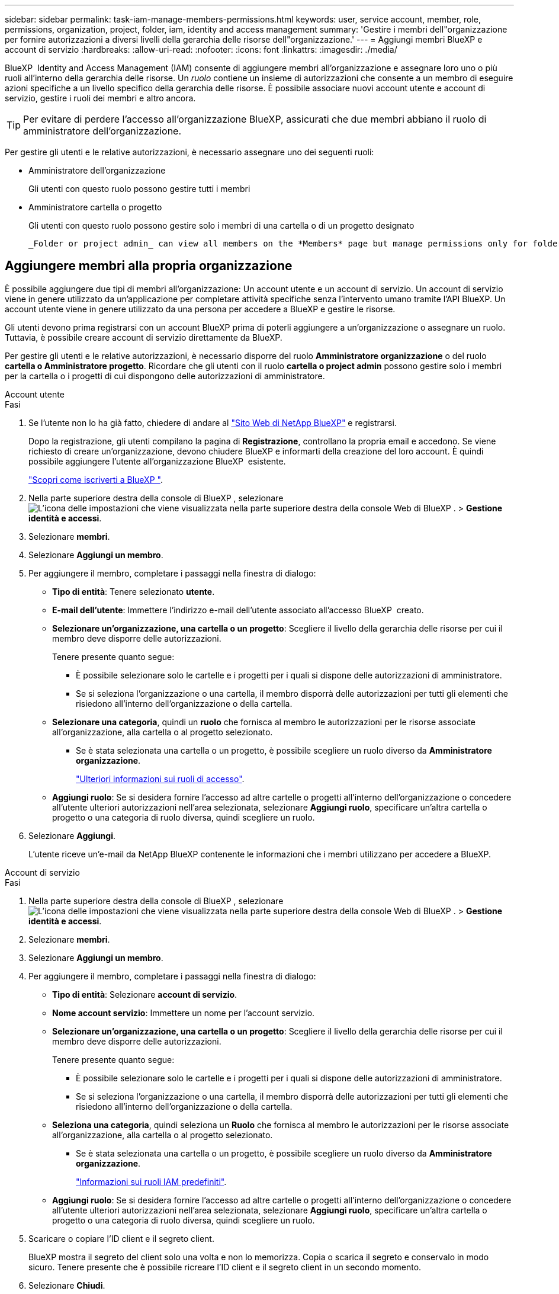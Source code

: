 ---
sidebar: sidebar 
permalink: task-iam-manage-members-permissions.html 
keywords: user, service account, member, role, permissions, organization, project, folder, iam, identity and access management 
summary: 'Gestire i membri dell"organizzazione per fornire autorizzazioni a diversi livelli della gerarchia delle risorse dell"organizzazione.' 
---
= Aggiungi membri BlueXP e account di servizio
:hardbreaks:
:allow-uri-read: 
:nofooter: 
:icons: font
:linkattrs: 
:imagesdir: ./media/


[role="lead"]
BlueXP  Identity and Access Management (IAM) consente di aggiungere membri all'organizzazione e assegnare loro uno o più ruoli all'interno della gerarchia delle risorse. Un _ruolo_ contiene un insieme di autorizzazioni che consente a un membro di eseguire azioni specifiche a un livello specifico della gerarchia delle risorse. È possibile associare nuovi account utente e account di servizio, gestire i ruoli dei membri e altro ancora.


TIP: Per evitare di perdere l'accesso all'organizzazione BlueXP, assicurati che due membri abbiano il ruolo di amministratore dell'organizzazione.

Per gestire gli utenti e le relative autorizzazioni, è necessario assegnare uno dei seguenti ruoli:

* Amministratore dell'organizzazione
+
Gli utenti con questo ruolo possono gestire tutti i membri

* Amministratore cartella o progetto
+
Gli utenti con questo ruolo possono gestire solo i membri di una cartella o di un progetto designato

+
 _Folder or project admin_ can view all members on the *Members* page but manage permissions only for folders and projects they have access to. link:reference-iam-predefined-roles.html[Learn more about the actions that a _Folder or project admin_ can complete].




== Aggiungere membri alla propria organizzazione

È possibile aggiungere due tipi di membri all'organizzazione: Un account utente e un account di servizio. Un account di servizio viene in genere utilizzato da un'applicazione per completare attività specifiche senza l'intervento umano tramite l'API BlueXP. Un account utente viene in genere utilizzato da una persona per accedere a BlueXP e gestire le risorse.

Gli utenti devono prima registrarsi con un account BlueXP prima di poterli aggiungere a un'organizzazione o assegnare un ruolo. Tuttavia, è possibile creare account di servizio direttamente da BlueXP.

Per gestire gli utenti e le relative autorizzazioni, è necessario disporre del ruolo *Amministratore organizzazione* o del ruolo *cartella o Amministratore progetto*. Ricordare che gli utenti con il ruolo *cartella o project admin* possono gestire solo i membri per la cartella o i progetti di cui dispongono delle autorizzazioni di amministratore.

[role="tabbed-block"]
====
.Account utente
--
.Fasi
. Se l'utente non lo ha già fatto, chiedere di andare al https://bluexp.netapp.com/["Sito Web di NetApp BlueXP"^] e registrarsi.
+
Dopo la registrazione, gli utenti compilano la pagina di *Registrazione*, controllano la propria email e accedono. Se viene richiesto di creare un'organizzazione, devono chiudere BlueXP e informarti della creazione del loro account. È quindi possibile aggiungere l'utente all'organizzazione BlueXP  esistente.

+
link:task-sign-up-saas.html["Scopri come iscriverti a BlueXP "].

. Nella parte superiore destra della console di BlueXP , selezionare image:icon-settings-option.png["L'icona delle impostazioni che viene visualizzata nella parte superiore destra della console Web di BlueXP ."] > *Gestione identità e accessi*.
. Selezionare *membri*.
. Selezionare *Aggiungi un membro*.
. Per aggiungere il membro, completare i passaggi nella finestra di dialogo:
+
** *Tipo di entità*: Tenere selezionato *utente*.
** *E-mail dell'utente*: Immettere l'indirizzo e-mail dell'utente associato all'accesso BlueXP  creato.
** *Selezionare un'organizzazione, una cartella o un progetto*: Scegliere il livello della gerarchia delle risorse per cui il membro deve disporre delle autorizzazioni.
+
Tenere presente quanto segue:

+
*** È possibile selezionare solo le cartelle e i progetti per i quali si dispone delle autorizzazioni di amministratore.
*** Se si seleziona l'organizzazione o una cartella, il membro disporrà delle autorizzazioni per tutti gli elementi che risiedono all'interno dell'organizzazione o della cartella.


** *Selezionare una categoria*, quindi un *ruolo* che fornisca al membro le autorizzazioni per le risorse associate all'organizzazione, alla cartella o al progetto selezionato.
+
*** Se è stata selezionata una cartella o un progetto, è possibile scegliere un ruolo diverso da *Amministratore organizzazione*.
+
link:reference-iam-predefined-roles.html["Ulteriori informazioni sui ruoli di accesso"].



** *Aggiungi ruolo*: Se si desidera fornire l'accesso ad altre cartelle o progetti all'interno dell'organizzazione o concedere all'utente ulteriori autorizzazioni nell'area selezionata, selezionare *Aggiungi ruolo*, specificare un'altra cartella o progetto o una categoria di ruolo diversa, quindi scegliere un ruolo.


. Selezionare *Aggiungi*.
+
L'utente riceve un'e-mail da NetApp BlueXP contenente le informazioni che i membri utilizzano per accedere a BlueXP.



--
.Account di servizio
--
.Fasi
. Nella parte superiore destra della console di BlueXP , selezionare image:icon-settings-option.png["L'icona delle impostazioni che viene visualizzata nella parte superiore destra della console Web di BlueXP ."] > *Gestione identità e accessi*.
. Selezionare *membri*.
. Selezionare *Aggiungi un membro*.
. Per aggiungere il membro, completare i passaggi nella finestra di dialogo:
+
** *Tipo di entità*: Selezionare *account di servizio*.
** *Nome account servizio*: Immettere un nome per l'account servizio.
** *Selezionare un'organizzazione, una cartella o un progetto*: Scegliere il livello della gerarchia delle risorse per cui il membro deve disporre delle autorizzazioni.
+
Tenere presente quanto segue:

+
*** È possibile selezionare solo le cartelle e i progetti per i quali si dispone delle autorizzazioni di amministratore.
*** Se si seleziona l'organizzazione o una cartella, il membro disporrà delle autorizzazioni per tutti gli elementi che risiedono all'interno dell'organizzazione o della cartella.


** *Seleziona una categoria*, quindi seleziona un *Ruolo* che fornisca al membro le autorizzazioni per le risorse associate all'organizzazione, alla cartella o al progetto selezionato.
+
*** Se è stata selezionata una cartella o un progetto, è possibile scegliere un ruolo diverso da *Amministratore organizzazione*.
+
link:reference-iam-predefined-roles.html["Informazioni sui ruoli IAM predefiniti"].



** *Aggiungi ruolo*: Se si desidera fornire l'accesso ad altre cartelle o progetti all'interno dell'organizzazione o concedere all'utente ulteriori autorizzazioni nell'area selezionata, selezionare *Aggiungi ruolo*, specificare un'altra cartella o progetto o una categoria di ruolo diversa, quindi scegliere un ruolo.


. Scaricare o copiare l'ID client e il segreto client.
+
BlueXP mostra il segreto del client solo una volta e non lo memorizza. Copia o scarica il segreto e conservalo in modo sicuro. Tenere presente che è possibile ricreare l'ID client e il segreto client in un secondo momento.

. Selezionare *Chiudi*.


--
====


== Visualizzare i membri dell'organizzazione

È possibile visualizzare un elenco di tutti i membri della propria organizzazione BlueXP . Per comprendere quali risorse e autorizzazioni sono disponibili per un membro, è possibile visualizzare i ruoli assegnati al membro a diversi livelli della gerarchia delle risorse dell'organizzazione. link:task-iam-manage-roles.html["Scoprite come utilizzare i ruoli per controllare l'accesso alle risorse BlueXP ."^]

È possibile visualizzare sia gli account utente che gli account di servizio dalla pagina *Membri*.


NOTE: Puoi anche visualizzare tutti i membri associati a una cartella o a un progetto specifico. link:task-iam-manage-folders-projects.html#view-associated-resources-members["Scopri di più"].

.Fasi
. Nella parte superiore destra della console di BlueXP , selezionare image:icon-settings-option.png["L'icona delle impostazioni che viene visualizzata nella parte superiore destra della console Web di BlueXP ."] > *Gestione identità e accessi*.
. Selezionare *membri*.
+
Nella tabella *Membri* vengono visualizzati i membri della tua organizzazione.

. Dalla pagina *membri*, selezionare un membro della tabella, quindi selezionare image:icon-action.png["Un'icona con tre punti affiancati"]*Visualizza dettagli*.




== Rimuovere un membro dall'organizzazione

Potrebbe essere necessario rimuovere un membro dalla tua organizzazione, ad esempio se abbandona l'azienda.

La rimozione di un membro comporta la revoca delle autorizzazioni, ma mantiene i suoi account BlueXP e NetApp Support Site.

.Fasi
. Dalla pagina *Membri*, vai a un membro nella tabella, seleziona image:icon-action.png["Un'icona con tre punti affiancati"] quindi seleziona *Elimina utente*.
. Confermare che si desidera rimuovere il membro dall'organizzazione.




== Ricreare le credenziali per un account di servizio

Creare nuove credenziali in caso di smarrimento o quando è necessario aggiornare le credenziali di sicurezza.

.A proposito di questa attività
La ricreazione delle credenziali elimina le credenziali esistenti per l'account del servizio, quindi crea nuove credenziali. Non è possibile utilizzare le credenziali precedenti.

.Fasi
. Nella parte superiore destra della console di BlueXP , selezionare image:icon-settings-option.png["L'icona delle impostazioni che viene visualizzata nella parte superiore destra della console Web di BlueXP ."] > *Gestione identità e accessi*.
. Selezionare *membri*.
. Nella tabella *membri*, accedere a un account di servizio, selezionare image:icon-action.png["Un'icona con tre punti affiancati"] e quindi *Ricrea segreti*.
. Selezionare *Ricrea*.
. Scaricare o copiare l'ID client e il segreto client.
+
BlueXP visualizza il segreto del client solo una volta e non lo memorizza da nessuna parte. Copia o scarica il segreto e conservalo in modo sicuro.





== Gestire l'autenticazione a più fattori (MFA) di un utente

Se un utente ha perso l'accesso al proprio dispositivo MFA, è possibile rimuovere o disabilitare la sua configurazione MFA.

Se si rimuove la configurazione MFA, l'utente dovrà riconfigurarla quando accede a BlueXP. Se l'utente ha perso l'accesso al dispositivo MFA solo temporaneamente, può utilizzare il codice di ripristino salvato durante la configurazione di MFA per accedere a BlueXP.

Se non hanno accesso al codice di recupero, è possibile disattivare temporaneamente l'MFA dell'utente, consentendogli di accedere senza MFA. Disattivando l'MFA per un utente, questa viene disattivata solo per otto ore e poi riattivata automaticamente. Durante questo periodo, all'utente è consentito un solo accesso senza MFA. Dopo le otto ore, l'utente deve utilizzare MFA per accedere a BlueXP.


NOTE: Per poter gestire l'autenticazione a più fattori di quell'utente, è necessario disporre di un indirizzo email nello stesso dominio dell'utente interessato.

.Fasi
. Nell'angolo in alto a destra della console, seleziona image:icon-settings-option.png["L'icona delle impostazioni che viene visualizzata nella parte superiore destra della console Web di BlueXP ."] > *Gestione identità e accessi*.
. Selezionare *membri*.
+
I membri dell'organizzazione vengono visualizzati nella tabella *membri*.

. Dalla pagina *Membri*, vai a un membro nella tabella, seleziona image:icon-action.png["Un'icona con tre punti affiancati"] e quindi seleziona *Gestisci autenticazione a più fattori*.
. Scegliere se rimuovere o disabilitare la configurazione MFA dell'utente.




== Informazioni correlate

* link:concept-identity-and-access-management.html["Informazioni sulla gestione delle identità e degli accessi di BlueXP "]
* link:task-iam-get-started.html["Introduzione a BlueXP  IAM"]
* link:reference-iam-predefined-roles.html["Ruoli IAM BlueXP  predefiniti"]
* https://docs.netapp.com/us-en/bluexp-automation/tenancyv4/overview.html["Ulteriori informazioni sull'API per BlueXP  IAM"^]

